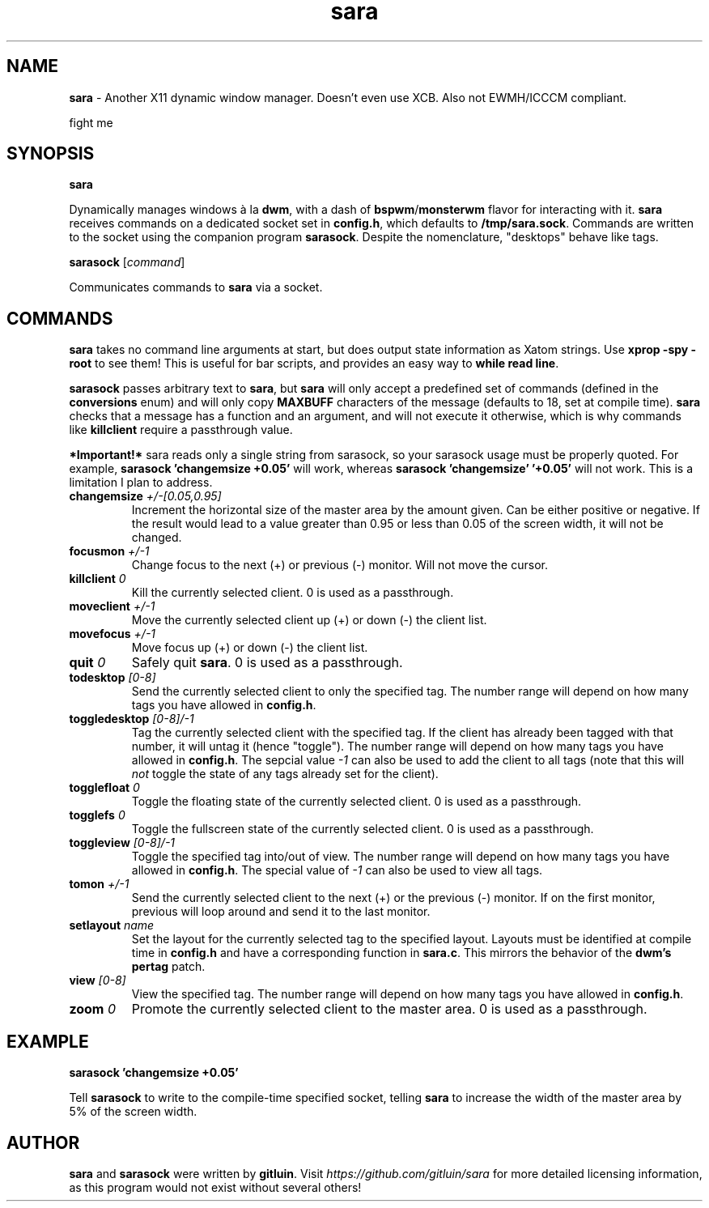 .TH sara 1 "" "" "User Commands"
.SH NAME
\fBsara\fR - Another X11 dynamic window manager. Doesn't even use XCB. Also not EWMH/ICCCM compliant.

fight me

.SH SYNOPSIS
\fBsara\fR

Dynamically manages windows à la \fBdwm\fR, with a dash of \fBbspwm\fR/\fBmonsterwm\fR flavor for interacting with it. \fBsara\fR receives commands on a dedicated socket set in \fBconfig.h\fR, which defaults to \fB/tmp/sara.sock\fR. Commands are written to the socket using the companion program \fBsarasock\fR. Despite the nomenclature, "desktops" behave like tags.

\fBsarasock\fR [\fIcommand\fR]

Communicates commands to \fBsara\fR via a socket.

.SH COMMANDS
\fBsara\fR takes no command line arguments at start, but does output state information as Xatom strings. Use \fBxprop -spy -root\fR to see them! This is useful for bar scripts, and provides an easy way to \fBwhile read line\fR.

\fBsarasock\fR passes arbitrary text to \fBsara\fR, but \fBsara\fR will only accept a predefined set of commands (defined in the \fBconversions\fR enum) and will only copy \fBMAXBUFF\fR characters of the message (defaults to 18, set at compile time). \fBsara\fR checks that a message has a function and an argument, and will not execute it otherwise, which is why commands like \fBkillclient\fR require a passthrough value.

\fB*Important!*\fR sara reads only a single string from sarasock, so your sarasock usage must be properly quoted. For example, \fBsarasock 'changemsize +0.05'\fR will work, whereas \fBsarasock 'changemsize' '+0.05'\fR will not work. This is a limitation I plan to address.

.TP
\fBchangemsize\fR \fI+/-[0.05,0.95]\fR
Increment the horizontal size of the master area by the amount given. Can be either positive or negative. If the result would lead to a value greater than 0.95 or less than 0.05 of the screen width, it will not be changed.
.TP
\fBfocusmon\fR \fI+/-1\fR
Change focus to the next (+) or previous (-) monitor. Will not move the cursor.
.TP
\fBkillclient\fR \fI0\fR
Kill the currently selected client. 0 is used as a passthrough.
.TP
\fBmoveclient\fR \fI+/-1\fR
Move the currently selected client up (+) or down (-) the client list.
.TP
\fBmovefocus\fR \fI+/-1\fR
Move focus up (+) or down (-) the client list.
.TP
\fBquit\fR \fI0\fR
Safely quit \fBsara\fR. 0 is used as a passthrough.
.TP
\fBtodesktop\fR \fI[0-8]\fR
Send the currently selected client to only the specified tag. The number range will depend on how many tags you have allowed in \fBconfig.h\fR.
.TP
\fBtoggledesktop\fR \fI[0-8]/-1\fR
Tag the currently selected client with the specified tag. If the client has already been tagged with that number, it will untag it (hence "toggle"). The number range will depend on how many tags you have allowed in \fBconfig.h\fR. The sepcial value \fI-1\fR can also be used to add the client to all tags (note that this will \fInot\fR toggle the state of any tags already set for the client).
.TP
\fBtogglefloat\fR \fI0\fR
Toggle the floating state of the currently selected client. 0 is used as a passthrough.
.TP
\fBtogglefs\fR \fI0\fR
Toggle the fullscreen state of the currently selected client. 0 is used as a passthrough.
.TP
\fBtoggleview\fR \fI[0-8]/-1\fR
Toggle the specified tag into/out of view. The number range will depend on how many tags you have allowed in \fBconfig.h\fR. The special value of \fI-1\fR can also be used to view all tags.
.TP
\fBtomon\fR \fI+/-1\fR
Send the currently selected client to the next (+) or the previous (-) monitor. If on the first monitor, previous will loop around and send it to the last monitor.
.TP
\fBsetlayout\fR \fIname\fR
Set the layout for the currently selected tag to the specified layout. Layouts must be identified at compile time in \fBconfig.h\fR and have a corresponding function in \fBsara.c\fR. This mirrors the behavior of the \fBdwm's pertag\fR patch.
.TP
\fBview\fR \fI[0-8]\fR
View the specified tag. The number range will depend on how many tags you have allowed in \fBconfig.h\fR.
.TP
\fBzoom\fR \fI0\fR
Promote the currently selected client to the master area. 0 is used as a passthrough.

.SH EXAMPLE
.B sarasock 'changemsize +0.05'

Tell \fBsarasock\fR to write to the compile-time specified socket, telling \fBsara\fR to increase the width of the master area by 5% of the screen width.

.SH AUTHOR
\fBsara\fR and \fBsarasock\fR were written by \fBgitluin\fR. Visit \fIhttps://github.com/gitluin/sara\fR for more detailed licensing information, as this program would not exist without several others!
